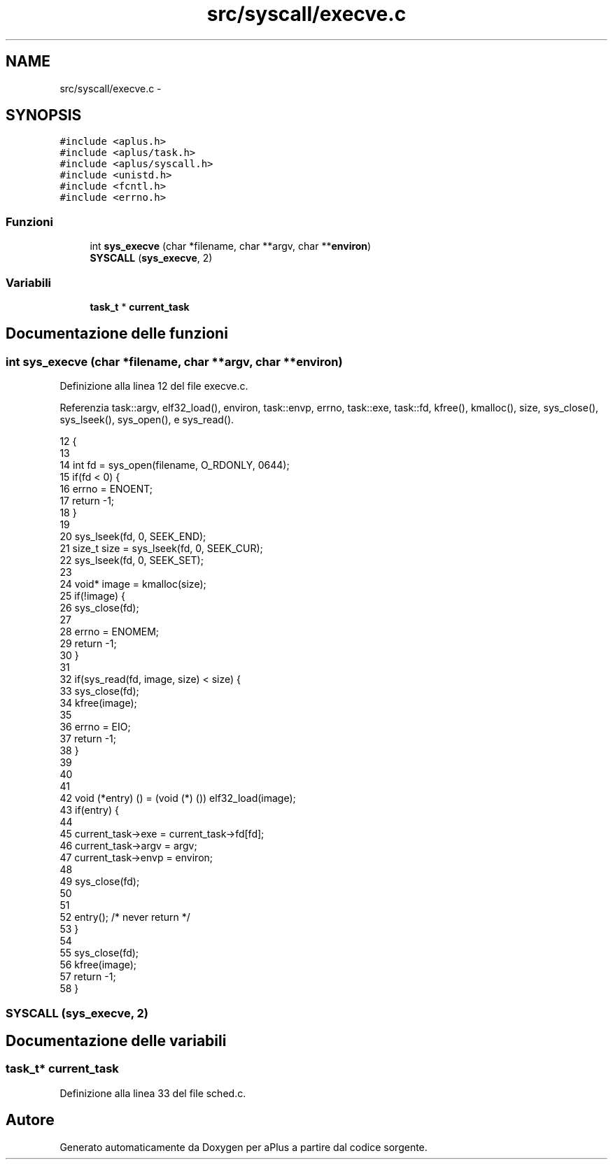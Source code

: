 .TH "src/syscall/execve.c" 3 "Dom 9 Nov 2014" "Version 0.1" "aPlus" \" -*- nroff -*-
.ad l
.nh
.SH NAME
src/syscall/execve.c \- 
.SH SYNOPSIS
.br
.PP
\fC#include <aplus\&.h>\fP
.br
\fC#include <aplus/task\&.h>\fP
.br
\fC#include <aplus/syscall\&.h>\fP
.br
\fC#include <unistd\&.h>\fP
.br
\fC#include <fcntl\&.h>\fP
.br
\fC#include <errno\&.h>\fP
.br

.SS "Funzioni"

.in +1c
.ti -1c
.RI "int \fBsys_execve\fP (char *filename, char **argv, char **\fBenviron\fP)"
.br
.ti -1c
.RI "\fBSYSCALL\fP (\fBsys_execve\fP, 2)"
.br
.in -1c
.SS "Variabili"

.in +1c
.ti -1c
.RI "\fBtask_t\fP * \fBcurrent_task\fP"
.br
.in -1c
.SH "Documentazione delle funzioni"
.PP 
.SS "int sys_execve (char *filename, char **argv, char **environ)"

.PP
Definizione alla linea 12 del file execve\&.c\&.
.PP
Referenzia task::argv, elf32_load(), environ, task::envp, errno, task::exe, task::fd, kfree(), kmalloc(), size, sys_close(), sys_lseek(), sys_open(), e sys_read()\&.
.PP
.nf
12                                                             {
13     
14     int fd = sys_open(filename, O_RDONLY, 0644);
15     if(fd < 0) {
16         errno = ENOENT;
17         return -1;
18     }
19 
20     sys_lseek(fd, 0, SEEK_END);
21     size_t size = sys_lseek(fd, 0, SEEK_CUR);
22     sys_lseek(fd, 0, SEEK_SET);
23 
24     void* image = kmalloc(size);
25     if(!image) {
26         sys_close(fd);
27 
28         errno = ENOMEM;
29         return -1;
30     }
31 
32     if(sys_read(fd, image, size) < size) {
33         sys_close(fd);
34         kfree(image);
35         
36         errno = EIO;
37         return -1;
38     }
39 
40     
41 
42     void (*entry) () = (void (*) ()) elf32_load(image);
43     if(entry) {
44 
45         current_task->exe = current_task->fd[fd];
46         current_task->argv = argv;
47         current_task->envp = environ;
48 
49         sys_close(fd);
50 
51 
52         entry(); /* never return */
53     }
54 
55     sys_close(fd);
56     kfree(image);
57     return -1;
58 }
.fi
.SS "SYSCALL (\fBsys_execve\fP, 2)"

.SH "Documentazione delle variabili"
.PP 
.SS "\fBtask_t\fP* current_task"

.PP
Definizione alla linea 33 del file sched\&.c\&.
.SH "Autore"
.PP 
Generato automaticamente da Doxygen per aPlus a partire dal codice sorgente\&.
